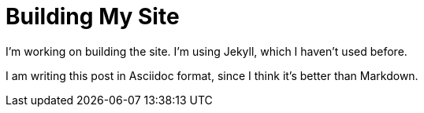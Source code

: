 = Building My Site
:page-layout: post

I'm working on building the site. I'm using Jekyll, which I haven't used before.

I am writing this post in Asciidoc format, since I think it's better than
Markdown.

